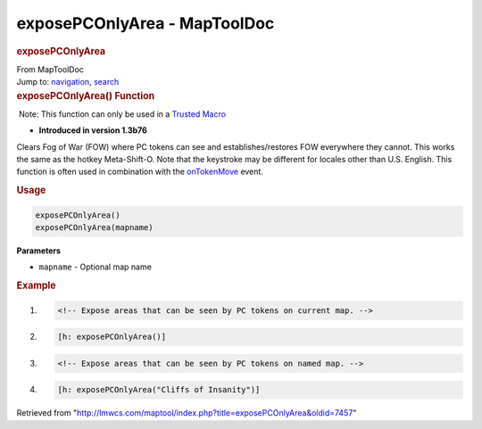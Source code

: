=============================
exposePCOnlyArea - MapToolDoc
=============================

.. contents::
   :depth: 3
..

.. container:: noprint
   :name: mw-page-base

.. container:: noprint
   :name: mw-head-base

.. container:: mw-body
   :name: content

   .. container:: mw-indicators

   .. rubric:: exposePCOnlyArea
      :name: firstHeading
      :class: firstHeading

   .. container:: mw-body-content
      :name: bodyContent

      .. container::
         :name: siteSub

         From MapToolDoc

      .. container::
         :name: contentSub

      .. container:: mw-jump
         :name: jump-to-nav

         Jump to: `navigation <#mw-head>`__, `search <#p-search>`__

      .. container:: mw-content-ltr
         :name: mw-content-text

         .. rubric:: exposePCOnlyArea() Function
            :name: exposepconlyarea-function

         .. container::

             Note: This function can only be used in a `Trusted
            Macro <Trusted_Macro>`__

         .. container:: template_version

            • **Introduced in version 1.3b76**

         .. container:: template_description

            Clears Fog of War (FOW) where PC tokens can see and
            establishes/restores FOW everywhere they cannot. This works
            the same as the hotkey Meta-Shift-O. Note that the keystroke
            may be different for locales other than U.S. English. This
            function is often used in combination with the
            `onTokenMove <onTokenMove>`__ event.

         .. rubric:: Usage
            :name: usage

         .. container:: mw-geshi mw-code mw-content-ltr

            .. container:: mtmacro source-mtmacro

               .. code-block:: none

                  exposePCOnlyArea()
                  exposePCOnlyArea(mapname)

         **Parameters**

         -  ``mapname`` - Optional map name

         .. rubric:: Example
            :name: example

         .. container:: template_example

            .. container:: mw-geshi mw-code mw-content-ltr

               .. container:: mtmacro source-mtmacro

                  #. .. code-block:: none

                        <!-- Expose areas that can be seen by PC tokens on current map. -->

                  #. .. code-block:: none

                        [h: exposePCOnlyArea()]

                  #. .. code-block:: none

                        <!-- Expose areas that can be seen by PC tokens on named map. -->

                  #. .. code-block:: none

                        [h: exposePCOnlyArea("Cliffs of Insanity")]

      .. container:: printfooter

         Retrieved from
         "http://lmwcs.com/maptool/index.php?title=exposePCOnlyArea&oldid=7457"

